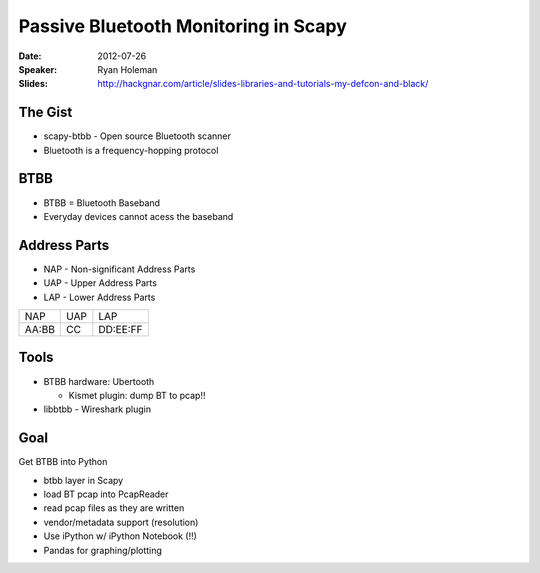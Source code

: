 =====================================
Passive Bluetooth Monitoring in Scapy
=====================================

:Date:
    2012-07-26

:Speaker:
    Ryan Holeman

:Slides:
    http://hackgnar.com/article/slides-libraries-and-tutorials-my-defcon-and-black/

The Gist
========

+ scapy-btbb - Open source Bluetooth scanner
+ Bluetooth is a frequency-hopping protocol

BTBB
====

+ BTBB = Bluetooth Baseband
+ Everyday devices cannot acess the baseband

Address Parts
=============

+ NAP - Non-significant Address Parts
+ UAP - Upper Address Parts
+ LAP - Lower Address Parts

+-------+-----+----------+
|  NAP  | UAP |    LAP   |
+-------+-----+----------+
| AA:BB | CC  | DD:EE:FF |
+-------+-----+----------+

Tools
=====

+ BTBB hardware: Ubertooth 

  + Kismet plugin: dump BT to pcap!!

+ libbtbb - Wireshark plugin

Goal
====

Get BTBB into Python

+ btbb layer in Scapy
+ load BT pcap into PcapReader
+ read pcap files as they are written
+ vendor/metadata support (resolution)
+ Use iPython w/ iPython Notebook (!!)
+ Pandas for graphing/plotting
